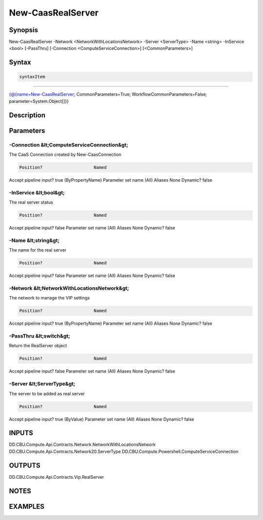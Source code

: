 ﻿New-CaasRealServer
===================

Synopsis
--------


New-CaasRealServer -Network <NetworkWithLocationsNetwork> -Server <ServerType> -Name <string> -InService <bool> [-PassThru] [-Connection <ComputeServiceConnection>] [<CommonParameters>]


Syntax
------

.. code-block:: powershell

    syntaxItem                                                                                                    

----------                                                                                                    

{@{name=New-CaasRealServer; CommonParameters=True; WorkflowCommonParameters=False; parameter=System.Object[]}}


Description
-----------



Parameters
----------

-Connection &lt;ComputeServiceConnection&gt;
~~~~~~~~~

The CaaS Connection created by New-CaasConnection

.. code-block:: powershell

    Position?                    Named
Accept pipeline input?       true (ByPropertyName)
Parameter set name           (All)
Aliases                      None
Dynamic?                     false

 
-InService &lt;bool&gt;
~~~~~~~~~

The real server status

.. code-block:: powershell

    Position?                    Named
Accept pipeline input?       false
Parameter set name           (All)
Aliases                      None
Dynamic?                     false

 
-Name &lt;string&gt;
~~~~~~~~~

The name for the real server

.. code-block:: powershell

    Position?                    Named
Accept pipeline input?       false
Parameter set name           (All)
Aliases                      None
Dynamic?                     false

 
-Network &lt;NetworkWithLocationsNetwork&gt;
~~~~~~~~~

The network to manage the VIP settings

.. code-block:: powershell

    Position?                    Named
Accept pipeline input?       true (ByPropertyName)
Parameter set name           (All)
Aliases                      None
Dynamic?                     false

 
-PassThru &lt;switch&gt;
~~~~~~~~~

Return the RealServer object

.. code-block:: powershell

    Position?                    Named
Accept pipeline input?       false
Parameter set name           (All)
Aliases                      None
Dynamic?                     false

 
-Server &lt;ServerType&gt;
~~~~~~~~~

The server to be added as real server

.. code-block:: powershell

    Position?                    Named
Accept pipeline input?       true (ByValue)
Parameter set name           (All)
Aliases                      None
Dynamic?                     false


INPUTS
------

DD.CBU.Compute.Api.Contracts.Network.NetworkWithLocationsNetwork
DD.CBU.Compute.Api.Contracts.Network20.ServerType
DD.CBU.Compute.Powershell.ComputeServiceConnection


OUTPUTS
-------

DD.CBU.Compute.Api.Contracts.Vip.RealServer


NOTES
-----



EXAMPLES
---------

